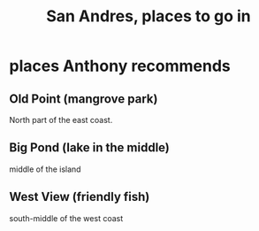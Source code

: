 :PROPERTIES:
:ID:       1480ac44-2794-42e2-8a3e-1ac59489a150
:END:
#+title: San Andres, places to go in
* places Anthony recommends
** Old Point (mangrove park)
   North part of the east coast.
** Big Pond (lake in the middle)
   middle of the island
** West View (friendly fish)
   south-middle of the west coast
